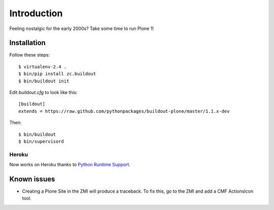 Introduction
============

Feeling nostalgic for the early 2000s? Take some time to run Plone 1!

.. image:: https://github.com/aclark4life/plone_1_fun/raw/master/screenshot.png

Installation
------------

Follow these steps::

    $ virtualenv-2.4 .
    $ bin/pip install zc.buildout
    $ bin/buildout init

Edit `buildout.cfg` to look like this::

    [buildout]
    extends = https://raw.github.com/pythonpackages/buildout-plone/master/1.1.x-dev

Then::

    $ bin/buildout
    $ bin/supervisord

Heroku
~~~~~~

Now works on Heroku thanks to `Python Runtime Support <https://devcenter.heroku.com/articles/python-runtimes>`_.

Known issues
------------

- Creating a Plone Site in the ZMI will produce a traceback. To fix this, go to the ZMI and add a CMF ActionsIcon tool.
